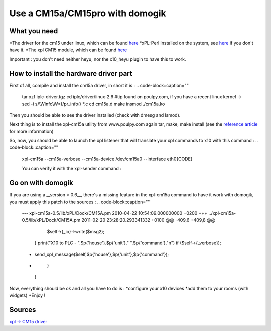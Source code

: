 *********************************
Use a CM15a/CM15pro with domogik
*********************************
What you need
==============
*The driver for the cm15 under linux, which can be found `here <http://www.linuxha.com/common/iplcd/iplc-driver.tgz>`_
*xPL-Perl installed on the system, see `here <http://www.xpl-perl.org.uk/wiki/DownloadPage>`_ if you don't have it.
*The xpl CM15 module, which can be found `here <http://www.poulpy.com/wp-content/plugins/download-monitor/download.php?id=3>`_

Important : you don't need neither heyu, nor the x10_heyu plugin to have this to work.

How to install the hardware driver part
========================================
First of all, compile and install the cm15a driver, in short it is :
.. code-block::caption=""
    tar xzf iplc-driver.tgz
    cd iplc/driver/linux-2.6
    #tip found on poulpy.com, if you have a recent linux kernel -> sed -i s/\\Winfo\\W*\(/\ pr_info\(/ *.c
    cd cm15a.d
    make
    insmod ./cm15a.ko

Then you should be able to see the driver installed (check with dmesg and lsmod).

Next thing is to install the xpl-cm15a utility from www.poulpy.com
again tar, make, make install (see the `reference article <http://www.poulpy.com/2010/02/cm15a-et-cm15pro-sous-linux-et-xpl/comment-page-1/#comment-4136>`_ for more information)

So, now, you should be able to launch the xpl listener that will translate your xpl commands to x10 with this command :
.. code-block::caption=""
    xpl-cm15a --cm15a-verbose --cm15a-device /dev/cm15a0 --interface eth0{CODE}
    
    You can verify it with the xpl-sender command :
.. code-block::caption=""
    /usr/bin/xpl-sender -m xpl-cmnd -c x10.basic device=a1 command=on{CODE}
Go on with domogik
===================
If you are using a __version < 0.6__, there's a missing feature in the xpl-cm15a command to have it work with domogik, you must apply this patch to the sources :
.. code-block::caption=""
    --- xpl-cm15a-0.5/lib/xPL/Dock/CM15A.pm 2010-04-22 10:54:09.000000000 +0200
    +++ ../xpl-cm15a-0.5/lib/xPL/Dock/CM15A.pm      2011-02-20 23:28:20.293341332 +0100
    @@ -409,6 +409,8 @@
           $self->{_io}->write($msg2);
         }
         print("X10 to PLC - ".$p{'house'}.$p{'unit'}." ".$p{'command'}."\n") if ($self->{_verbose});
    +    send_xpl_message($self,$p{'house'},$p{'unit'},$p{'command'});
    +
       }
     }
    

Now, everything should be ok and all you have to do is :
*configure your x10 devices
*add them to your rooms (with widgets)
*Enjoy !

Sources
========
`xpl -> CM15 driver <http://www.poulpy.com/2010/02/cm15a-et-cm15pro-sous-linux-et-xpl>`_
